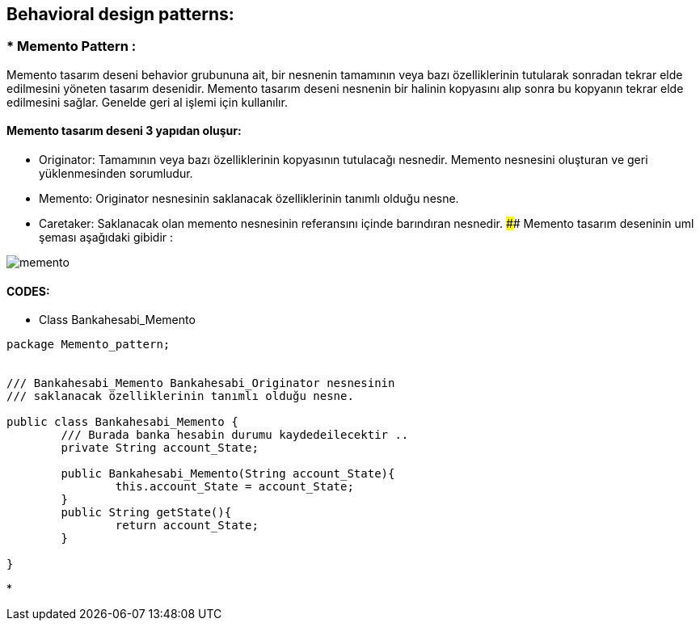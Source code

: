 ## Behavioral design patterns:



### * Memento Pattern :
Memento tasarım deseni behavior grubununa ait, bir nesnenin tamamının veya bazı özelliklerinin tutularak sonradan tekrar elde edilmesini yöneten tasarım desenidir. 
Memento tasarım deseni nesnenin bir halinin kopyasını alıp sonra bu kopyanın tekrar elde edilmesini sağlar. Genelde geri al işlemi için kullanılır. 

#### Memento tasarım deseni 3 yapıdan oluşur:

*  Originator: Tamamının veya bazı özelliklerinin kopyasının tutulacağı nesnedir. Memento nesnesini oluşturan ve geri yüklenmesinden sorumludur.

*  Memento: Originator nesnesinin saklanacak özelliklerinin tanımlı olduğu nesne.

*  Caretaker: Saklanacak olan memento nesnesinin referansını içinde barındıran nesnedir.
#### Memento tasarım deseninin uml şeması aşağıdaki gibidir :

image::memento_pattern_uml_diagram.jpg[memento]
 
#### CODES:

*  Class Bankahesabi_Memento
[source, java]
----
package Memento_pattern;


/// Bankahesabi_Memento Bankahesabi_Originator nesnesinin 
/// saklanacak özelliklerinin tanımlı olduğu nesne.

public class Bankahesabi_Memento {
	/// Burada banka hesabin durumu kaydedeilecektir ..
	private String account_State;
	
	public Bankahesabi_Memento(String account_State){
		this.account_State = account_State;
	}
	public String getState(){
		return account_State;
	}
	
}
----
* 
[source, Java]
----
----
